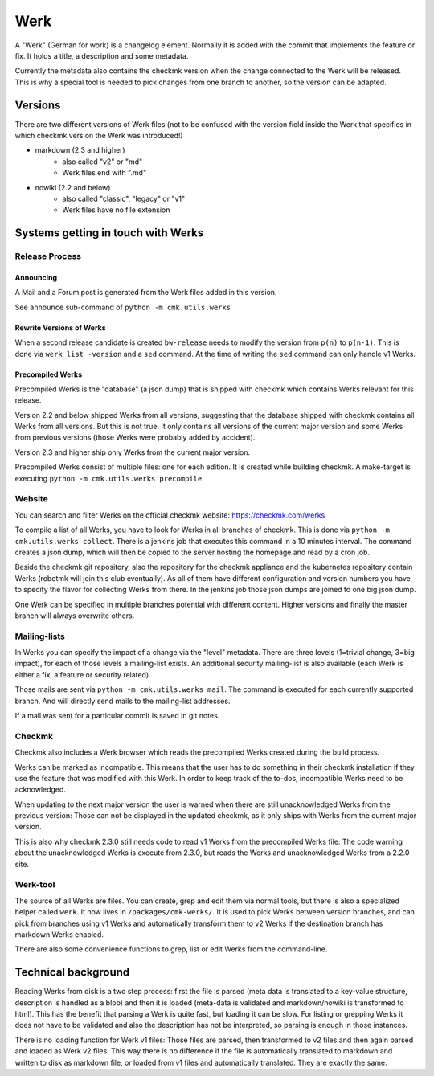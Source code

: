 ====================
Werk
====================

A "Werk" (German for work) is a changelog element. Normally it is added with the
commit that implements the feature or fix. It holds a title, a description and
some metadata.

Currently the metadata also contains the checkmk version when the change
connected to the Werk will be released. This is why a special tool is needed to
pick changes from one branch to another, so the version can be adapted.

Versions
========

There are two different versions of Werk files (not to be confused with the
version field inside the Werk that specifies in which checkmk version the Werk
was introduced!)

* markdown (2.3 and higher)
    * also called "v2" or "md"
    * Werk files end with ".md"
* nowiki (2.2 and below)
    * also called "classic", "legacy" or "v1"
    * Werk files have no file extension

Systems getting in touch with Werks
===================================

Release Process
---------------

Announcing
~~~~~~~~~~

A Mail and a Forum post is generated from the Werk files added in this version.

See ``announce`` sub-command of ``python -m cmk.utils.werks``

Rewrite Versions of Werks
~~~~~~~~~~~~~~~~~~~~~~~~~

When a second release candidate is created ``bw-release`` needs to modify the
version from ``p(n)`` to ``p(n-1)``. This is done via ``werk list -version`` and
a ``sed`` command. At the time of writing the ``sed`` command can only handle v1
Werks.

Precompiled Werks
~~~~~~~~~~~~~~~~~

Precompiled Werks is the "database" (a json dump) that is shipped with checkmk
which contains Werks relevant for this release.

Version 2.2 and below shipped Werks from all versions, suggesting that the
database shipped with checkmk contains all Werks from all versions. But this is
not true. It only contains all versions of the current major version and some
Werks from previous versions (those Werks were probably added by accident).

Version 2.3 and higher ship only Werks from the current major version.

Precompiled Werks consist of multiple files: one for each edition. It is created
while building checkmk. A make-target is executing ``python -m cmk.utils.werks precompile``


Website
-------

You can search and filter Werks on the official checkmk website: https://checkmk.com/werks

To compile a list of all Werks, you have to look for Werks in all branches of
checkmk. This is done via ``python -m cmk.utils.werks collect``. There is a
jenkins job that executes this command in a 10 minutes interval. The command
creates a json dump, which will then be copied to the server hosting the
homepage and read by a cron job.

Beside the checkmk git repository, also the repository for the checkmk appliance and
the kubernetes repository contain Werks (robotmk will join this club eventually).
As all of them have different configuration and version numbers you have to
specify the flavor for collecting Werks from there. In the jenkins job those
json dumps are joined to one big json dump.

One Werk can be specified in multiple branches potential with different content.
Higher versions and finally the master branch will always overwrite others.


Mailing-lists
-------------

In Werks you can specify the impact of a change via the "level" metadata. There
are three levels (1=trivial change, 3=big impact), for each of those levels a
mailing-list exists. An additional security mailing-list is also available (each
Werk is either a fix, a feature or security related).

Those mails are sent via ``python -m cmk.utils.werks mail``. The command is
executed for each currently supported branch. And will directly send mails to
the mailing-list addresses.

If a mail was sent for a particular commit is saved in git notes.

Checkmk
-------

Checkmk also includes a Werk browser which reads the precompiled Werks created
during the build process.

Werks can be marked as incompatible. This means that the user has to do
something in their checkmk installation if they use the feature that was
modified with this Werk. In order to keep track of the to-dos, incompatible Werks
need to be acknowledged.

When updating to the next major version the user is warned when there are still
unacknowledged Werks from the previous version: Those can not be displayed in
the updated checkmk, as it only ships with Werks from the current major version.

This is also why checkmk 2.3.0 still needs code to read v1 Werks from the
precompiled Werks file: The code warning about the unacknowledged Werks is
execute from 2.3.0, but reads the Werks and unacknowledged Werks from a 2.2.0
site.


Werk-tool
---------

The source of all Werks are files. You can create, grep and edit them via normal
tools, but there is also a specialized helper called ``werk``. It now lives in
``/packages/cmk-werks/``. It is used to pick Werks between version branches, and
can pick from branches using v1 Werks and automatically transform them to v2
Werks if the destination branch has markdown Werks enabled.

There are also some convenience functions to grep, list or edit Werks from the
command-line.


Technical background
====================

Reading Werks from disk is a two step process: first the file is parsed (meta
data is translated to a key-value structure, description is handled as a blob)
and then it is loaded (meta-data is validated and markdown/nowiki is transformed
to html).
This has the benefit that parsing a Werk is quite fast, but loading it can be
slow. For listing or grepping Werks it does not have to be validated and also
the description has not be interpreted, so parsing is enough in those instances.


There is no loading function for Werk v1 files: Those files are parsed, then
transformed to v2 files and then again parsed and loaded as Werk v2 files. This
way there is no difference if the file is automatically translated to markdown
and written to disk as markdown file, or loaded from v1 files and automatically
translated. They are exactly the same.
